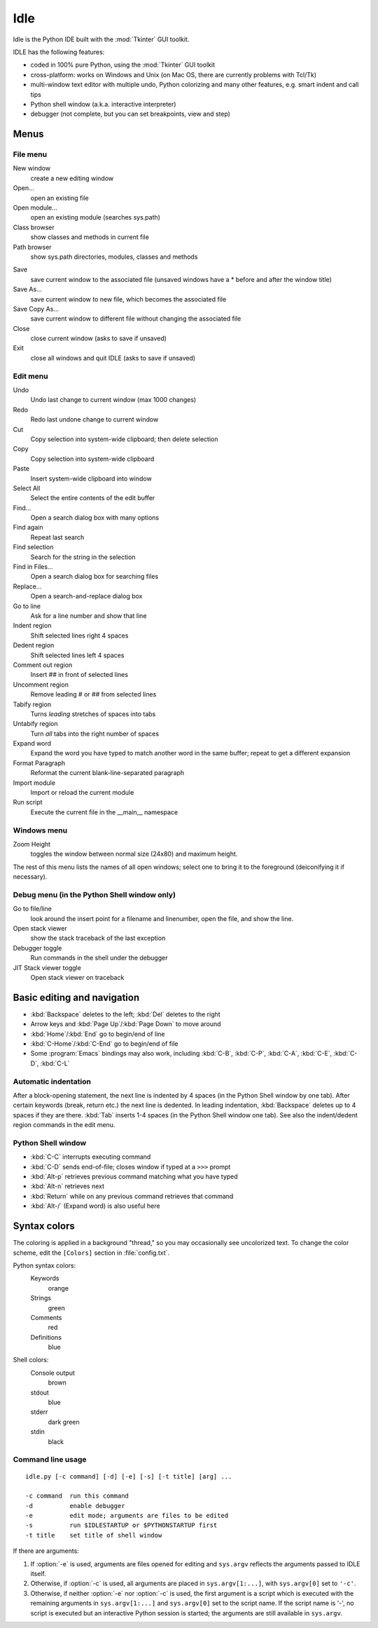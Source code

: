 .. _idle:

Idle
====

.. moduleauthor:: Guido van Rossum <guido@Python.org>


.. % \declaremodule{standard}{idle}
.. % \modulesynopsis{A Python Integrated Development Environment}

.. index::
   single: Idle
   single: Python Editor
   single: Integrated Development Environment

Idle is the Python IDE built with the :mod:`Tkinter` GUI toolkit.

IDLE has the following features:

* coded in 100% pure Python, using the :mod:`Tkinter` GUI toolkit

* cross-platform: works on Windows and Unix (on Mac OS, there are currently
  problems with Tcl/Tk)

* multi-window text editor with multiple undo, Python colorizing and many other
  features, e.g. smart indent and call tips

* Python shell window (a.k.a. interactive interpreter)

* debugger (not complete, but you can set breakpoints, view  and step)


Menus
-----


File menu
^^^^^^^^^

New window
   create a new editing window

Open...
   open an existing file

Open module...
   open an existing module (searches sys.path)

Class browser
   show classes and methods in current file

Path browser
   show sys.path directories, modules, classes and methods

.. index::
   single: Class browser
   single: Path browser

Save
   save current window to the associated file (unsaved windows have a \* before and
   after the window title)

Save As...
   save current window to new file, which becomes the associated file

Save Copy As...
   save current window to different file without changing the associated file

Close
   close current window (asks to save if unsaved)

Exit
   close all windows and quit IDLE (asks to save if unsaved)


Edit menu
^^^^^^^^^

Undo
   Undo last change to current window (max 1000 changes)

Redo
   Redo last undone change to current window

Cut
   Copy selection into system-wide clipboard; then delete selection

Copy
   Copy selection into system-wide clipboard

Paste
   Insert system-wide clipboard into window

Select All
   Select the entire contents of the edit buffer

Find...
   Open a search dialog box with many options

Find again
   Repeat last search

Find selection
   Search for the string in the selection

Find in Files...
   Open a search dialog box for searching files

Replace...
   Open a search-and-replace dialog box

Go to line
   Ask for a line number and show that line

Indent region
   Shift selected lines right 4 spaces

Dedent region
   Shift selected lines left 4 spaces

Comment out region
   Insert ## in front of selected lines

Uncomment region
   Remove leading # or ## from selected lines

Tabify region
   Turns *leading* stretches of spaces into tabs

Untabify region
   Turn *all* tabs into the right number of spaces

Expand word
   Expand the word you have typed to match another word in the same buffer; repeat
   to get a different expansion

Format Paragraph
   Reformat the current blank-line-separated paragraph

Import module
   Import or reload the current module

Run script
   Execute the current file in the __main__ namespace

.. index::
   single: Import module
   single: Run script


Windows menu
^^^^^^^^^^^^

Zoom Height
   toggles the window between normal size (24x80) and maximum height.

The rest of this menu lists the names of all open windows; select one to bring
it to the foreground (deiconifying it if necessary).


Debug menu (in the Python Shell window only)
^^^^^^^^^^^^^^^^^^^^^^^^^^^^^^^^^^^^^^^^^^^^

Go to file/line
   look around the insert point for a filename and linenumber, open the file, and
   show the line.

Open stack viewer
   show the stack traceback of the last exception

Debugger toggle
   Run commands in the shell under the debugger

JIT Stack viewer toggle
   Open stack viewer on traceback

.. index::
   single: stack viewer
   single: debugger


Basic editing and navigation
----------------------------

* :kbd:`Backspace` deletes to the left; :kbd:`Del` deletes to the right

* Arrow keys and :kbd:`Page Up`/:kbd:`Page Down` to move around

* :kbd:`Home`/:kbd:`End` go to begin/end of line

* :kbd:`C-Home`/:kbd:`C-End` go to begin/end of file

* Some :program:`Emacs` bindings may also work, including :kbd:`C-B`,
  :kbd:`C-P`, :kbd:`C-A`, :kbd:`C-E`, :kbd:`C-D`, :kbd:`C-L`


Automatic indentation
^^^^^^^^^^^^^^^^^^^^^

After a block-opening statement, the next line is indented by 4 spaces (in the
Python Shell window by one tab).  After certain keywords (break, return etc.)
the next line is dedented.  In leading indentation, :kbd:`Backspace` deletes up
to 4 spaces if they are there. :kbd:`Tab` inserts 1-4 spaces (in the Python
Shell window one tab). See also the indent/dedent region commands in the edit
menu.


Python Shell window
^^^^^^^^^^^^^^^^^^^

* :kbd:`C-C` interrupts executing command

* :kbd:`C-D` sends end-of-file; closes window if typed at a ``>>>`` prompt

* :kbd:`Alt-p` retrieves previous command matching what you have typed

* :kbd:`Alt-n` retrieves next

* :kbd:`Return` while on any previous command retrieves that command

* :kbd:`Alt-/` (Expand word) is also useful here

.. index:: single: indentation


Syntax colors
-------------

The coloring is applied in a background "thread," so you may occasionally see
uncolorized text.  To change the color scheme, edit the ``[Colors]`` section in
:file:`config.txt`.

Python syntax colors:
   Keywords
      orange

   Strings 
      green

   Comments
      red

   Definitions
      blue

Shell colors:
   Console output
      brown

   stdout
      blue

   stderr
      dark green

   stdin
      black


Command line usage
^^^^^^^^^^^^^^^^^^

::

   idle.py [-c command] [-d] [-e] [-s] [-t title] [arg] ...

   -c command  run this command
   -d          enable debugger
   -e          edit mode; arguments are files to be edited
   -s          run $IDLESTARTUP or $PYTHONSTARTUP first
   -t title    set title of shell window

If there are arguments:

#. If :option:`-e` is used, arguments are files opened for editing and
   ``sys.argv`` reflects the arguments passed to IDLE itself.

#. Otherwise, if :option:`-c` is used, all arguments are placed in
   ``sys.argv[1:...]``, with ``sys.argv[0]`` set to ``'-c'``.

#. Otherwise, if neither :option:`-e` nor :option:`-c` is used, the first
   argument is a script which is executed with the remaining arguments in
   ``sys.argv[1:...]``  and ``sys.argv[0]`` set to the script name.  If the script
   name is '-', no script is executed but an interactive Python session is started;
   the arguments are still available in ``sys.argv``.


